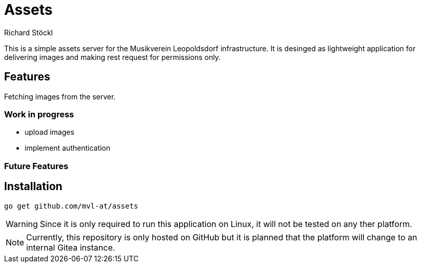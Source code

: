 :author: Richard Stöckl
:icons: font

ifdef::env-github[]
:tip-caption: :bulb:
:note-caption: :information_source:
:important-caption: :heavy_exclamation_mark:
:caution-caption: :fire:
:warning-caption: :warning:
endif::[]

= Assets

This is a simple assets server for the Musikverein Leopoldsdorf infrastructure.
It is desinged as lightweight application for delivering images and making rest request for permissions only. 

== Features

Fetching images from the server.

=== Work in progress

* upload images
* implement authentication

=== Future Features

== Installation

[source, bash]
----
go get github.com/mvl-at/assets
----

WARNING: Since it is only required to run this application on Linux, it will not be tested on any ther platform.

NOTE: Currently, this repository is only hosted on GitHub but it is planned that the platform will change to an internal Gitea instance.
